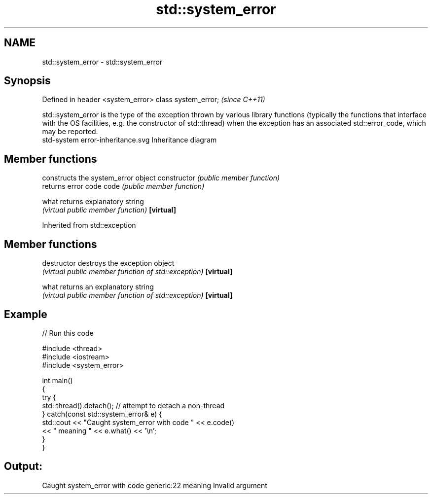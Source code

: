.TH std::system_error 3 "2020.03.24" "http://cppreference.com" "C++ Standard Libary"
.SH NAME
std::system_error \- std::system_error

.SH Synopsis

Defined in header <system_error>
class system_error;               \fI(since C++11)\fP

std::system_error is the type of the exception thrown by various library functions (typically the functions that interface with the OS facilities, e.g. the constructor of std::thread) when the exception has an associated std::error_code, which may be reported.
 std-system error-inheritance.svg
Inheritance diagram

.SH Member functions


              constructs the system_error object
constructor   \fI(public member function)\fP
              returns error code
code          \fI(public member function)\fP

what          returns explanatory string
              \fI(virtual public member function)\fP
\fB[virtual]\fP


Inherited from std::exception


.SH Member functions



destructor   destroys the exception object
             \fI(virtual public member function of std::exception)\fP
\fB[virtual]\fP

what         returns an explanatory string
             \fI(virtual public member function of std::exception)\fP
\fB[virtual]\fP


.SH Example


// Run this code

  #include <thread>
  #include <iostream>
  #include <system_error>

  int main()
  {
      try {
          std::thread().detach(); // attempt to detach a non-thread
      } catch(const std::system_error& e) {
          std::cout << "Caught system_error with code " << e.code()
                    << " meaning " << e.what() << '\\n';
      }
  }

.SH Output:

  Caught system_error with code generic:22 meaning Invalid argument





